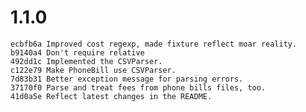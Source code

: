 * 1.1.0
#+BEGIN_SRC
ecbfb6a Improved cost regexp, made fixture reflect moar reality.
b9140a4 Don't require relative
492dd1c Implemented the CSVParser.
c122e79 Make PhoneBill use CSVParser.
7d83b31 Better exception message for parsing errors.
37170f0 Parse and treat fees from phone bills files, too.
41d0a5e Reflect latest changes in the README.
#+END_SRC
